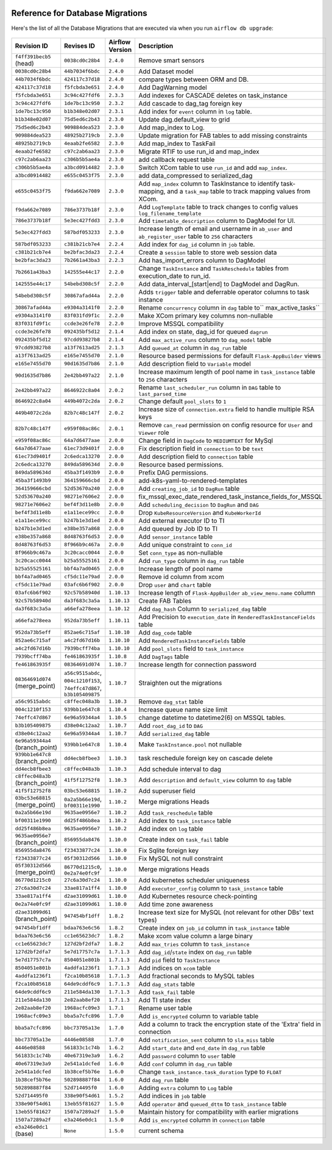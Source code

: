  .. Licensed to the Apache Software Foundation (ASF) under one
    or more contributor license agreements.  See the NOTICE file
    distributed with this work for additional information
    regarding copyright ownership.  The ASF licenses this file
    to you under the Apache License, Version 2.0 (the
    "License"); you may not use this file except in compliance
    with the License.  You may obtain a copy of the License at

 ..   http://www.apache.org/licenses/LICENSE-2.0

 .. Unless required by applicable law or agreed to in writing,
    software distributed under the License is distributed on an
    "AS IS" BASIS, WITHOUT WARRANTIES OR CONDITIONS OF ANY
    KIND, either express or implied.  See the License for the
    specific language governing permissions and limitations
    under the License.

Reference for Database Migrations
'''''''''''''''''''''''''''''''''

Here's the list of all the Database Migrations that are executed via when you run ``airflow db upgrade``:

 .. This table is automatically updated by pre-commit by ``scripts/ci/pre_commit/pre_commit_migration_reference.py``
 .. All table elements are scraped from migration files
 .. Beginning of auto-generated table

+---------------------------------+-------------------+-------------------+--------------------------------------------------------------+
| Revision ID                     | Revises ID        | Airflow Version   | Description                                                  |
+=================================+===================+===================+==============================================================+
| ``f4ff391becb5`` (head)         | ``0038cd0c28b4``  | ``2.4.0``         | Remove smart sensors                                         |
+---------------------------------+-------------------+-------------------+--------------------------------------------------------------+
| ``0038cd0c28b4``                | ``44b7034f6bdc``  | ``2.4.0``         | Add Dataset model                                            |
+---------------------------------+-------------------+-------------------+--------------------------------------------------------------+
| ``44b7034f6bdc``                | ``424117c37d18``  | ``2.4.0``         | compare types between ORM and DB.                            |
+---------------------------------+-------------------+-------------------+--------------------------------------------------------------+
| ``424117c37d18``                | ``f5fcbda3e651``  | ``2.4.0``         | Add DagWarning model                                         |
+---------------------------------+-------------------+-------------------+--------------------------------------------------------------+
| ``f5fcbda3e651``                | ``3c94c427fdf6``  | ``2.3.3``         | Add indexes for CASCADE deletes on task_instance             |
+---------------------------------+-------------------+-------------------+--------------------------------------------------------------+
| ``3c94c427fdf6``                | ``1de7bc13c950``  | ``2.3.2``         | Add cascade to dag_tag foreign key                           |
+---------------------------------+-------------------+-------------------+--------------------------------------------------------------+
| ``1de7bc13c950``                | ``b1b348e02d07``  | ``2.3.1``         | Add index for ``event`` column in ``log`` table.             |
+---------------------------------+-------------------+-------------------+--------------------------------------------------------------+
| ``b1b348e02d07``                | ``75d5ed6c2b43``  | ``2.3.0``         | Update dag.default_view to grid                              |
+---------------------------------+-------------------+-------------------+--------------------------------------------------------------+
| ``75d5ed6c2b43``                | ``909884dea523``  | ``2.3.0``         | Add map_index to Log.                                        |
+---------------------------------+-------------------+-------------------+--------------------------------------------------------------+
| ``909884dea523``                | ``48925b2719cb``  | ``2.3.0``         | Update migration for FAB tables to add missing constraints   |
+---------------------------------+-------------------+-------------------+--------------------------------------------------------------+
| ``48925b2719cb``                | ``4eaab2fe6582``  | ``2.3.0``         | Add map_index to TaskFail                                    |
+---------------------------------+-------------------+-------------------+--------------------------------------------------------------+
| ``4eaab2fe6582``                | ``c97c2ab6aa23``  | ``2.3.0``         | Migrate RTIF to use run_id and map_index                     |
+---------------------------------+-------------------+-------------------+--------------------------------------------------------------+
| ``c97c2ab6aa23``                | ``c306b5b5ae4a``  | ``2.3.0``         | add callback request table                                   |
+---------------------------------+-------------------+-------------------+--------------------------------------------------------------+
| ``c306b5b5ae4a``                | ``a3bcd0914482``  | ``2.3.0``         | Switch XCom table to use ``run_id`` and add ``map_index``.   |
+---------------------------------+-------------------+-------------------+--------------------------------------------------------------+
| ``a3bcd0914482``                | ``e655c0453f75``  | ``2.3.0``         | add data_compressed to serialized_dag                        |
+---------------------------------+-------------------+-------------------+--------------------------------------------------------------+
| ``e655c0453f75``                | ``f9da662e7089``  | ``2.3.0``         | Add ``map_index`` column to TaskInstance to identify task-   |
|                                 |                   |                   | mapping, and a ``task_map`` table to track mapping values    |
|                                 |                   |                   | from XCom.                                                   |
+---------------------------------+-------------------+-------------------+--------------------------------------------------------------+
| ``f9da662e7089``                | ``786e3737b18f``  | ``2.3.0``         | Add ``LogTemplate`` table to track changes to config values  |
|                                 |                   |                   | ``log_filename_template``                                    |
+---------------------------------+-------------------+-------------------+--------------------------------------------------------------+
| ``786e3737b18f``                | ``5e3ec427fdd3``  | ``2.3.0``         | Add ``timetable_description`` column to DagModel for UI.     |
+---------------------------------+-------------------+-------------------+--------------------------------------------------------------+
| ``5e3ec427fdd3``                | ``587bdf053233``  | ``2.3.0``         | Increase length of email and username in ``ab_user`` and     |
|                                 |                   |                   | ``ab_register_user`` table to ``256`` characters             |
+---------------------------------+-------------------+-------------------+--------------------------------------------------------------+
| ``587bdf053233``                | ``c381b21cb7e4``  | ``2.2.4``         | Add index for ``dag_id`` column in ``job`` table.            |
+---------------------------------+-------------------+-------------------+--------------------------------------------------------------+
| ``c381b21cb7e4``                | ``be2bfac3da23``  | ``2.2.4``         | Create a ``session`` table to store web session data         |
+---------------------------------+-------------------+-------------------+--------------------------------------------------------------+
| ``be2bfac3da23``                | ``7b2661a43ba3``  | ``2.2.3``         | Add has_import_errors column to DagModel                     |
+---------------------------------+-------------------+-------------------+--------------------------------------------------------------+
| ``7b2661a43ba3``                | ``142555e44c17``  | ``2.2.0``         | Change ``TaskInstance`` and ``TaskReschedule`` tables from   |
|                                 |                   |                   | execution_date to run_id.                                    |
+---------------------------------+-------------------+-------------------+--------------------------------------------------------------+
| ``142555e44c17``                | ``54bebd308c5f``  | ``2.2.0``         | Add data_interval_[start|end] to DagModel and DagRun.        |
+---------------------------------+-------------------+-------------------+--------------------------------------------------------------+
| ``54bebd308c5f``                | ``30867afad44a``  | ``2.2.0``         | Adds ``trigger`` table and deferrable operator columns to    |
|                                 |                   |                   | task instance                                                |
+---------------------------------+-------------------+-------------------+--------------------------------------------------------------+
| ``30867afad44a``                | ``e9304a3141f0``  | ``2.2.0``         | Rename ``concurrency`` column in ``dag`` table to``          |
|                                 |                   |                   | max_active_tasks``                                           |
+---------------------------------+-------------------+-------------------+--------------------------------------------------------------+
| ``e9304a3141f0``                | ``83f031fd9f1c``  | ``2.2.0``         | Make XCom primary key columns non-nullable                   |
+---------------------------------+-------------------+-------------------+--------------------------------------------------------------+
| ``83f031fd9f1c``                | ``ccde3e26fe78``  | ``2.2.0``         | Improve MSSQL compatibility                                  |
+---------------------------------+-------------------+-------------------+--------------------------------------------------------------+
| ``ccde3e26fe78``                | ``092435bf5d12``  | ``2.1.4``         | Add index on state, dag_id for queued ``dagrun``             |
+---------------------------------+-------------------+-------------------+--------------------------------------------------------------+
| ``092435bf5d12``                | ``97cdd93827b8``  | ``2.1.4``         | Add ``max_active_runs`` column to ``dag_model`` table        |
+---------------------------------+-------------------+-------------------+--------------------------------------------------------------+
| ``97cdd93827b8``                | ``a13f7613ad25``  | ``2.1.3``         | Add ``queued_at`` column in ``dag_run`` table                |
+---------------------------------+-------------------+-------------------+--------------------------------------------------------------+
| ``a13f7613ad25``                | ``e165e7455d70``  | ``2.1.0``         | Resource based permissions for default ``Flask-AppBuilder``  |
|                                 |                   |                   | views                                                        |
+---------------------------------+-------------------+-------------------+--------------------------------------------------------------+
| ``e165e7455d70``                | ``90d1635d7b86``  | ``2.1.0``         | Add description field to ``Variable`` model                  |
+---------------------------------+-------------------+-------------------+--------------------------------------------------------------+
| ``90d1635d7b86``                | ``2e42bb497a22``  | ``2.1.0``         | Increase maximum length of pool name in ``task_instance``    |
|                                 |                   |                   | table to ``256`` characters                                  |
+---------------------------------+-------------------+-------------------+--------------------------------------------------------------+
| ``2e42bb497a22``                | ``8646922c8a04``  | ``2.0.2``         | Rename ``last_scheduler_run`` column in ``DAG`` table to     |
|                                 |                   |                   | ``last_parsed_time``                                         |
+---------------------------------+-------------------+-------------------+--------------------------------------------------------------+
| ``8646922c8a04``                | ``449b4072c2da``  | ``2.0.2``         | Change default ``pool_slots`` to ``1``                       |
+---------------------------------+-------------------+-------------------+--------------------------------------------------------------+
| ``449b4072c2da``                | ``82b7c48c147f``  | ``2.0.2``         | Increase size of ``connection.extra`` field to handle        |
|                                 |                   |                   | multiple RSA keys                                            |
+---------------------------------+-------------------+-------------------+--------------------------------------------------------------+
| ``82b7c48c147f``                | ``e959f08ac86c``  | ``2.0.1``         | Remove ``can_read`` permission on config resource for        |
|                                 |                   |                   | ``User`` and ``Viewer`` role                                 |
+---------------------------------+-------------------+-------------------+--------------------------------------------------------------+
| ``e959f08ac86c``                | ``64a7d6477aae``  | ``2.0.0``         | Change field in ``DagCode`` to ``MEDIUMTEXT`` for MySql      |
+---------------------------------+-------------------+-------------------+--------------------------------------------------------------+
| ``64a7d6477aae``                | ``61ec73d9401f``  | ``2.0.0``         | Fix description field in ``connection`` to be ``text``       |
+---------------------------------+-------------------+-------------------+--------------------------------------------------------------+
| ``61ec73d9401f``                | ``2c6edca13270``  | ``2.0.0``         | Add description field to ``connection`` table                |
+---------------------------------+-------------------+-------------------+--------------------------------------------------------------+
| ``2c6edca13270``                | ``849da589634d``  | ``2.0.0``         | Resource based permissions.                                  |
+---------------------------------+-------------------+-------------------+--------------------------------------------------------------+
| ``849da589634d``                | ``45ba3f1493b9``  | ``2.0.0``         | Prefix DAG permissions.                                      |
+---------------------------------+-------------------+-------------------+--------------------------------------------------------------+
| ``45ba3f1493b9``                | ``364159666cbd``  | ``2.0.0``         | add-k8s-yaml-to-rendered-templates                           |
+---------------------------------+-------------------+-------------------+--------------------------------------------------------------+
| ``364159666cbd``                | ``52d53670a240``  | ``2.0.0``         | Add ``creating_job_id`` to ``DagRun`` table                  |
+---------------------------------+-------------------+-------------------+--------------------------------------------------------------+
| ``52d53670a240``                | ``98271e7606e2``  | ``2.0.0``         | fix_mssql_exec_date_rendered_task_instance_fields_for_MSSQL  |
+---------------------------------+-------------------+-------------------+--------------------------------------------------------------+
| ``98271e7606e2``                | ``bef4f3d11e8b``  | ``2.0.0``         | Add ``scheduling_decision`` to ``DagRun`` and ``DAG``        |
+---------------------------------+-------------------+-------------------+--------------------------------------------------------------+
| ``bef4f3d11e8b``                | ``e1a11ece99cc``  | ``2.0.0``         | Drop ``KubeResourceVersion`` and ``KubeWorkerId``            |
+---------------------------------+-------------------+-------------------+--------------------------------------------------------------+
| ``e1a11ece99cc``                | ``b247b1e3d1ed``  | ``2.0.0``         | Add external executor ID to TI                               |
+---------------------------------+-------------------+-------------------+--------------------------------------------------------------+
| ``b247b1e3d1ed``                | ``e38be357a868``  | ``2.0.0``         | Add queued by Job ID to TI                                   |
+---------------------------------+-------------------+-------------------+--------------------------------------------------------------+
| ``e38be357a868``                | ``8d48763f6d53``  | ``2.0.0``         | Add ``sensor_instance`` table                                |
+---------------------------------+-------------------+-------------------+--------------------------------------------------------------+
| ``8d48763f6d53``                | ``8f966b9c467a``  | ``2.0.0``         | Add unique constraint to ``conn_id``                         |
+---------------------------------+-------------------+-------------------+--------------------------------------------------------------+
| ``8f966b9c467a``                | ``3c20cacc0044``  | ``2.0.0``         | Set ``conn_type`` as non-nullable                            |
+---------------------------------+-------------------+-------------------+--------------------------------------------------------------+
| ``3c20cacc0044``                | ``b25a55525161``  | ``2.0.0``         | Add ``run_type`` column in ``dag_run`` table                 |
+---------------------------------+-------------------+-------------------+--------------------------------------------------------------+
| ``b25a55525161``                | ``bbf4a7ad0465``  | ``2.0.0``         | Increase length of pool name                                 |
+---------------------------------+-------------------+-------------------+--------------------------------------------------------------+
| ``bbf4a7ad0465``                | ``cf5dc11e79ad``  | ``2.0.0``         | Remove id column from xcom                                   |
+---------------------------------+-------------------+-------------------+--------------------------------------------------------------+
| ``cf5dc11e79ad``                | ``03afc6b6f902``  | ``2.0.0``         | Drop ``user`` and ``chart`` table                            |
+---------------------------------+-------------------+-------------------+--------------------------------------------------------------+
| ``03afc6b6f902``                | ``92c57b58940d``  | ``1.10.13``       | Increase length of ``Flask-AppBuilder``                      |
|                                 |                   |                   | ``ab_view_menu.name`` column                                 |
+---------------------------------+-------------------+-------------------+--------------------------------------------------------------+
| ``92c57b58940d``                | ``da3f683c3a5a``  | ``1.10.13``       | Create FAB Tables                                            |
+---------------------------------+-------------------+-------------------+--------------------------------------------------------------+
| ``da3f683c3a5a``                | ``a66efa278eea``  | ``1.10.12``       | Add ``dag_hash`` Column to ``serialized_dag`` table          |
+---------------------------------+-------------------+-------------------+--------------------------------------------------------------+
| ``a66efa278eea``                | ``952da73b5eff``  | ``1.10.11``       | Add Precision to ``execution_date`` in                       |
|                                 |                   |                   | ``RenderedTaskInstanceFields`` table                         |
+---------------------------------+-------------------+-------------------+--------------------------------------------------------------+
| ``952da73b5eff``                | ``852ae6c715af``  | ``1.10.10``       | Add ``dag_code`` table                                       |
+---------------------------------+-------------------+-------------------+--------------------------------------------------------------+
| ``852ae6c715af``                | ``a4c2fd67d16b``  | ``1.10.10``       | Add ``RenderedTaskInstanceFields`` table                     |
+---------------------------------+-------------------+-------------------+--------------------------------------------------------------+
| ``a4c2fd67d16b``                | ``7939bcff74ba``  | ``1.10.10``       | Add ``pool_slots`` field to ``task_instance``                |
+---------------------------------+-------------------+-------------------+--------------------------------------------------------------+
| ``7939bcff74ba``                | ``fe461863935f``  | ``1.10.8``        | Add ``DagTags`` table                                        |
+---------------------------------+-------------------+-------------------+--------------------------------------------------------------+
| ``fe461863935f``                | ``08364691d074``  | ``1.10.7``        | Increase length for connection password                      |
+---------------------------------+-------------------+-------------------+--------------------------------------------------------------+
| ``08364691d074`` (merge_point)  | ``a56c9515abdc``, | ``1.10.7``        | Straighten out the migrations                                |
|                                 | ``004c1210f153``, |                   |                                                              |
|                                 | ``74effc47d867``, |                   |                                                              |
|                                 | ``b3b105409875``  |                   |                                                              |
+---------------------------------+-------------------+-------------------+--------------------------------------------------------------+
| ``a56c9515abdc``                | ``c8ffec048a3b``  | ``1.10.3``        | Remove ``dag_stat`` table                                    |
+---------------------------------+-------------------+-------------------+--------------------------------------------------------------+
| ``004c1210f153``                | ``939bb1e647c8``  | ``1.10.4``        | Increase queue name size limit                               |
+---------------------------------+-------------------+-------------------+--------------------------------------------------------------+
| ``74effc47d867``                | ``6e96a59344a4``  | ``1.10.5``        | change datetime to datetime2(6) on MSSQL tables.             |
+---------------------------------+-------------------+-------------------+--------------------------------------------------------------+
| ``b3b105409875``                | ``d38e04c12aa2``  | ``1.10.7``        | Add ``root_dag_id`` to ``DAG``                               |
+---------------------------------+-------------------+-------------------+--------------------------------------------------------------+
| ``d38e04c12aa2``                | ``6e96a59344a4``  | ``1.10.7``        | Add ``serialized_dag`` table                                 |
+---------------------------------+-------------------+-------------------+--------------------------------------------------------------+
| ``6e96a59344a4`` (branch_point) | ``939bb1e647c8``  | ``1.10.4``        | Make ``TaskInstance.pool`` not nullable                      |
+---------------------------------+-------------------+-------------------+--------------------------------------------------------------+
| ``939bb1e647c8`` (branch_point) | ``dd4ecb8fbee3``  | ``1.10.3``        | task reschedule foreign key on cascade delete                |
+---------------------------------+-------------------+-------------------+--------------------------------------------------------------+
| ``dd4ecb8fbee3``                | ``c8ffec048a3b``  | ``1.10.3``        | Add schedule interval to dag                                 |
+---------------------------------+-------------------+-------------------+--------------------------------------------------------------+
| ``c8ffec048a3b`` (branch_point) | ``41f5f12752f8``  | ``1.10.3``        | Add ``description`` and ``default_view`` column to ``dag``   |
|                                 |                   |                   | table                                                        |
+---------------------------------+-------------------+-------------------+--------------------------------------------------------------+
| ``41f5f12752f8``                | ``03bc53e68815``  | ``1.10.2``        | Add superuser field                                          |
+---------------------------------+-------------------+-------------------+--------------------------------------------------------------+
| ``03bc53e68815`` (merge_point)  | ``0a2a5b66e19d``, | ``1.10.2``        | Merge migrations Heads                                       |
|                                 | ``bf00311e1990``  |                   |                                                              |
+---------------------------------+-------------------+-------------------+--------------------------------------------------------------+
| ``0a2a5b66e19d``                | ``9635ae0956e7``  | ``1.10.2``        | Add ``task_reschedule`` table                                |
+---------------------------------+-------------------+-------------------+--------------------------------------------------------------+
| ``bf00311e1990``                | ``dd25f486b8ea``  | ``1.10.2``        | Add index to ``task_instance`` table                         |
+---------------------------------+-------------------+-------------------+--------------------------------------------------------------+
| ``dd25f486b8ea``                | ``9635ae0956e7``  | ``1.10.2``        | Add index on ``log`` table                                   |
+---------------------------------+-------------------+-------------------+--------------------------------------------------------------+
| ``9635ae0956e7`` (branch_point) | ``856955da8476``  | ``1.10.0``        | Create index on ``task_fail`` table                          |
+---------------------------------+-------------------+-------------------+--------------------------------------------------------------+
| ``856955da8476``                | ``f23433877c24``  | ``1.10.0``        | Fix Sqlite foreign key                                       |
+---------------------------------+-------------------+-------------------+--------------------------------------------------------------+
| ``f23433877c24``                | ``05f30312d566``  | ``1.10.0``        | Fix MySQL not null constraint                                |
+---------------------------------+-------------------+-------------------+--------------------------------------------------------------+
| ``05f30312d566`` (merge_point)  | ``86770d1215c0``, | ``1.10.0``        | Merge migrations Heads                                       |
|                                 | ``0e2a74e0fc9f``  |                   |                                                              |
+---------------------------------+-------------------+-------------------+--------------------------------------------------------------+
| ``86770d1215c0``                | ``27c6a30d7c24``  | ``1.10.0``        | Add kubernetes scheduler uniqueness                          |
+---------------------------------+-------------------+-------------------+--------------------------------------------------------------+
| ``27c6a30d7c24``                | ``33ae817a1ff4``  | ``1.10.0``        | Add ``executor_config`` column to ``task_instance`` table    |
+---------------------------------+-------------------+-------------------+--------------------------------------------------------------+
| ``33ae817a1ff4``                | ``d2ae31099d61``  | ``1.10.0``        | Add Kubernetes resource check-pointing                       |
+---------------------------------+-------------------+-------------------+--------------------------------------------------------------+
| ``0e2a74e0fc9f``                | ``d2ae31099d61``  | ``1.10.0``        | Add time zone awareness                                      |
+---------------------------------+-------------------+-------------------+--------------------------------------------------------------+
| ``d2ae31099d61`` (branch_point) | ``947454bf1dff``  | ``1.8.2``         | Increase text size for MySQL (not relevant for other DBs'    |
|                                 |                   |                   | text types)                                                  |
+---------------------------------+-------------------+-------------------+--------------------------------------------------------------+
| ``947454bf1dff``                | ``bdaa763e6c56``  | ``1.8.2``         | Create index on ``job_id`` column in ``task_instance`` table |
+---------------------------------+-------------------+-------------------+--------------------------------------------------------------+
| ``bdaa763e6c56``                | ``cc1e65623dc7``  | ``1.8.2``         | Make xcom value column a large binary                        |
+---------------------------------+-------------------+-------------------+--------------------------------------------------------------+
| ``cc1e65623dc7``                | ``127d2bf2dfa7``  | ``1.8.2``         | Add ``max_tries`` column to ``task_instance``                |
+---------------------------------+-------------------+-------------------+--------------------------------------------------------------+
| ``127d2bf2dfa7``                | ``5e7d17757c7a``  | ``1.7.1.3``       | Add ``dag_id``/``state`` index on ``dag_run`` table          |
+---------------------------------+-------------------+-------------------+--------------------------------------------------------------+
| ``5e7d17757c7a``                | ``8504051e801b``  | ``1.7.1.3``       | Add ``pid`` field to ``TaskInstance``                        |
+---------------------------------+-------------------+-------------------+--------------------------------------------------------------+
| ``8504051e801b``                | ``4addfa1236f1``  | ``1.7.1.3``       | Add indices on ``xcom`` table                                |
+---------------------------------+-------------------+-------------------+--------------------------------------------------------------+
| ``4addfa1236f1``                | ``f2ca10b85618``  | ``1.7.1.3``       | Add fractional seconds to MySQL tables                       |
+---------------------------------+-------------------+-------------------+--------------------------------------------------------------+
| ``f2ca10b85618``                | ``64de9cddf6c9``  | ``1.7.1.3``       | Add ``dag_stats`` table                                      |
+---------------------------------+-------------------+-------------------+--------------------------------------------------------------+
| ``64de9cddf6c9``                | ``211e584da130``  | ``1.7.1.3``       | Add ``task_fail`` table                                      |
+---------------------------------+-------------------+-------------------+--------------------------------------------------------------+
| ``211e584da130``                | ``2e82aab8ef20``  | ``1.7.1.3``       | Add TI state index                                           |
+---------------------------------+-------------------+-------------------+--------------------------------------------------------------+
| ``2e82aab8ef20``                | ``1968acfc09e3``  | ``1.7.1``         | Rename user table                                            |
+---------------------------------+-------------------+-------------------+--------------------------------------------------------------+
| ``1968acfc09e3``                | ``bba5a7cfc896``  | ``1.7.0``         | Add ``is_encrypted`` column to variable table                |
+---------------------------------+-------------------+-------------------+--------------------------------------------------------------+
| ``bba5a7cfc896``                | ``bbc73705a13e``  | ``1.7.0``         | Add a column to track the encryption state of the 'Extra'    |
|                                 |                   |                   | field in connection                                          |
+---------------------------------+-------------------+-------------------+--------------------------------------------------------------+
| ``bbc73705a13e``                | ``4446e08588``    | ``1.7.0``         | Add ``notification_sent`` column to ``sla_miss`` table       |
+---------------------------------+-------------------+-------------------+--------------------------------------------------------------+
| ``4446e08588``                  | ``561833c1c74b``  | ``1.6.2``         | Add ``start_date`` and ``end_date`` in ``dag_run`` table     |
+---------------------------------+-------------------+-------------------+--------------------------------------------------------------+
| ``561833c1c74b``                | ``40e67319e3a9``  | ``1.6.2``         | Add ``password`` column to ``user`` table                    |
+---------------------------------+-------------------+-------------------+--------------------------------------------------------------+
| ``40e67319e3a9``                | ``2e541a1dcfed``  | ``1.6.0``         | Add ``conf`` column in ``dag_run`` table                     |
+---------------------------------+-------------------+-------------------+--------------------------------------------------------------+
| ``2e541a1dcfed``                | ``1b38cef5b76e``  | ``1.6.0``         | Change ``task_instance.task_duration`` type to ``FLOAT``     |
+---------------------------------+-------------------+-------------------+--------------------------------------------------------------+
| ``1b38cef5b76e``                | ``502898887f84``  | ``1.6.0``         | Add ``dag_run`` table                                        |
+---------------------------------+-------------------+-------------------+--------------------------------------------------------------+
| ``502898887f84``                | ``52d714495f0``   | ``1.6.0``         | Adding ``extra`` column to ``Log`` table                     |
+---------------------------------+-------------------+-------------------+--------------------------------------------------------------+
| ``52d714495f0``                 | ``338e90f54d61``  | ``1.5.2``         | Add indices in ``job`` table                                 |
+---------------------------------+-------------------+-------------------+--------------------------------------------------------------+
| ``338e90f54d61``                | ``13eb55f81627``  | ``1.5.0``         | Add ``operator`` and ``queued_dttm`` to ``task_instance``    |
|                                 |                   |                   | table                                                        |
+---------------------------------+-------------------+-------------------+--------------------------------------------------------------+
| ``13eb55f81627``                | ``1507a7289a2f``  | ``1.5.0``         | Maintain history for compatibility with earlier migrations   |
+---------------------------------+-------------------+-------------------+--------------------------------------------------------------+
| ``1507a7289a2f``                | ``e3a246e0dc1``   | ``1.5.0``         | Add ``is_encrypted`` column in ``connection`` table          |
+---------------------------------+-------------------+-------------------+--------------------------------------------------------------+
| ``e3a246e0dc1`` (base)          | ``None``          | ``1.5.0``         | current schema                                               |
+---------------------------------+-------------------+-------------------+--------------------------------------------------------------+

 .. End of auto-generated table

.. spelling::
    branchpoint
    mergepoint
